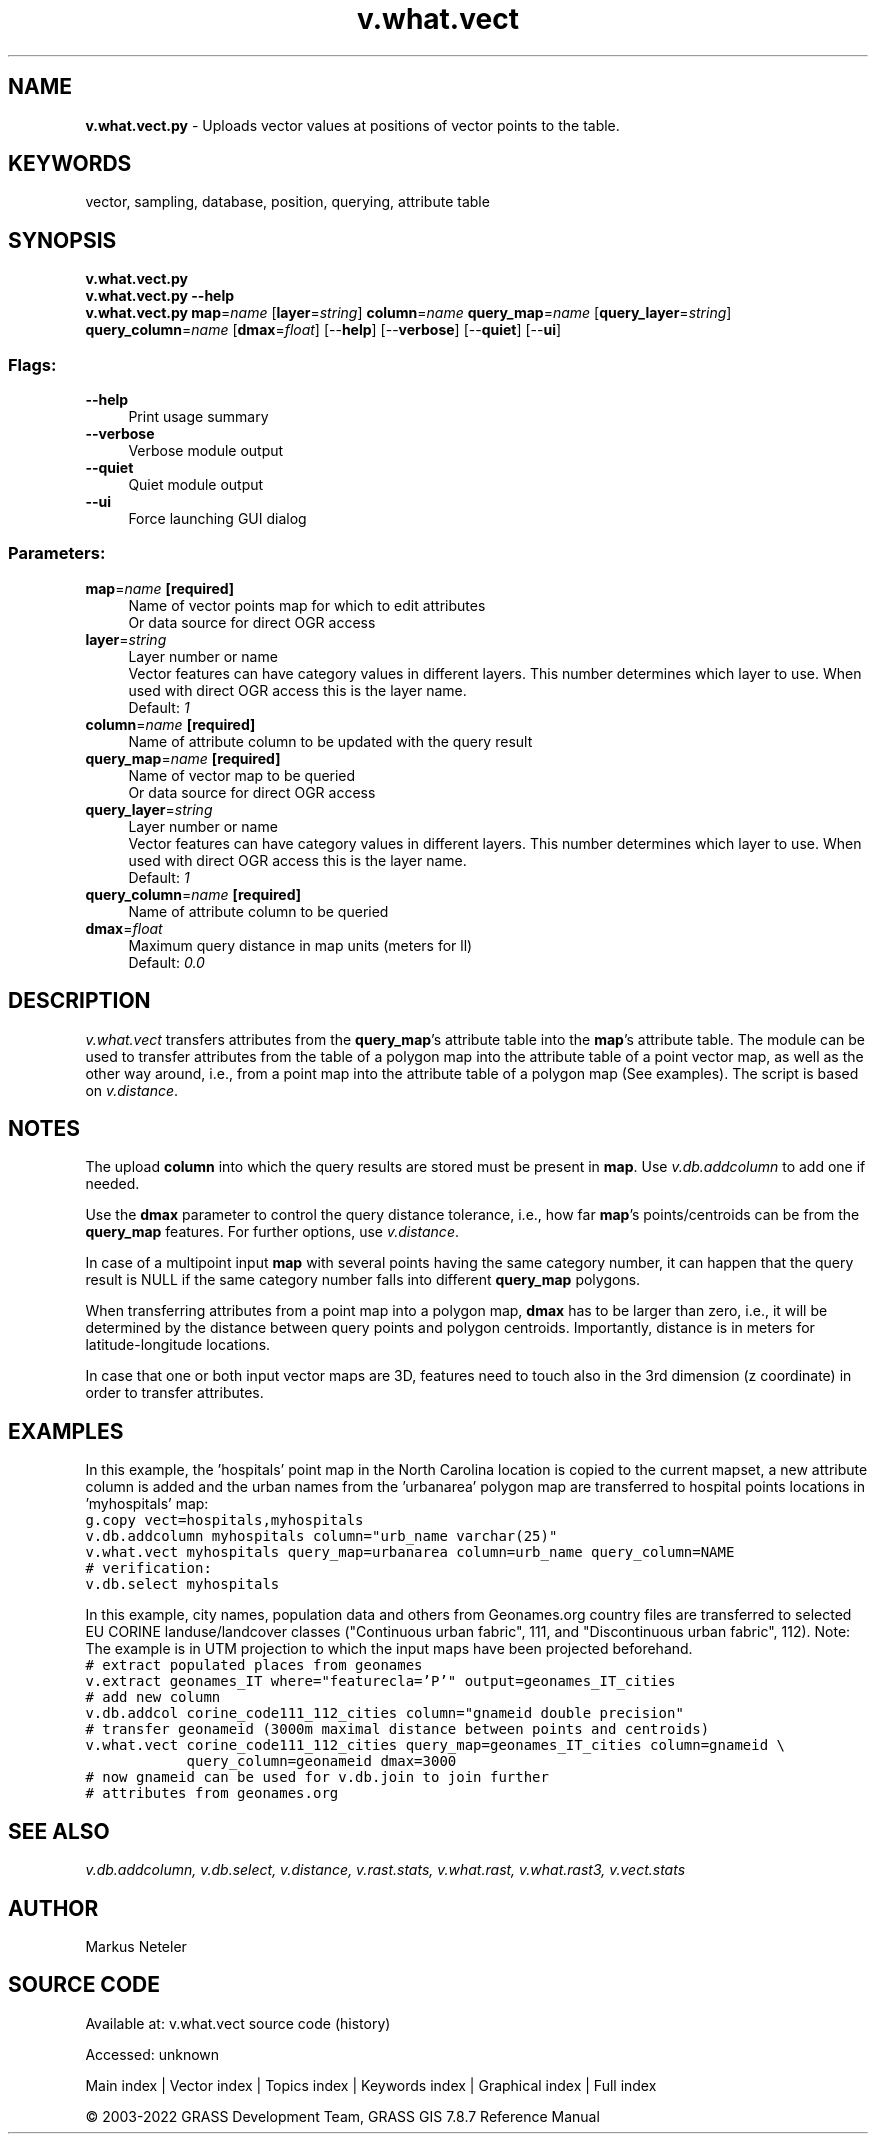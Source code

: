 .TH v.what.vect 1 "" "GRASS 7.8.7" "GRASS GIS User's Manual"
.SH NAME
\fI\fBv.what.vect.py\fR\fR  \- Uploads vector values at positions of vector points to the table.
.SH KEYWORDS
vector, sampling, database, position, querying, attribute table
.SH SYNOPSIS
\fBv.what.vect.py\fR
.br
\fBv.what.vect.py \-\-help\fR
.br
\fBv.what.vect.py\fR \fBmap\fR=\fIname\fR  [\fBlayer\fR=\fIstring\fR]  \fBcolumn\fR=\fIname\fR \fBquery_map\fR=\fIname\fR  [\fBquery_layer\fR=\fIstring\fR]  \fBquery_column\fR=\fIname\fR  [\fBdmax\fR=\fIfloat\fR]   [\-\-\fBhelp\fR]  [\-\-\fBverbose\fR]  [\-\-\fBquiet\fR]  [\-\-\fBui\fR]
.SS Flags:
.IP "\fB\-\-help\fR" 4m
.br
Print usage summary
.IP "\fB\-\-verbose\fR" 4m
.br
Verbose module output
.IP "\fB\-\-quiet\fR" 4m
.br
Quiet module output
.IP "\fB\-\-ui\fR" 4m
.br
Force launching GUI dialog
.SS Parameters:
.IP "\fBmap\fR=\fIname\fR \fB[required]\fR" 4m
.br
Name of vector points map for which to edit attributes
.br
Or data source for direct OGR access
.IP "\fBlayer\fR=\fIstring\fR" 4m
.br
Layer number or name
.br
Vector features can have category values in different layers. This number determines which layer to use. When used with direct OGR access this is the layer name.
.br
Default: \fI1\fR
.IP "\fBcolumn\fR=\fIname\fR \fB[required]\fR" 4m
.br
Name of attribute column to be updated with the query result
.IP "\fBquery_map\fR=\fIname\fR \fB[required]\fR" 4m
.br
Name of vector map to be queried
.br
Or data source for direct OGR access
.IP "\fBquery_layer\fR=\fIstring\fR" 4m
.br
Layer number or name
.br
Vector features can have category values in different layers. This number determines which layer to use. When used with direct OGR access this is the layer name.
.br
Default: \fI1\fR
.IP "\fBquery_column\fR=\fIname\fR \fB[required]\fR" 4m
.br
Name of attribute column to be queried
.IP "\fBdmax\fR=\fIfloat\fR" 4m
.br
Maximum query distance in map units (meters for ll)
.br
Default: \fI0.0\fR
.SH DESCRIPTION
\fIv.what.vect\fR transfers attributes from the \fBquery_map\fR\(cqs
attribute table into the \fBmap\fR\(cqs attribute table. The module can
be used to transfer attributes from the table of a polygon map into the
attribute table of a point vector map, as well as the other way around,
i.e., from a point map into the attribute table of a polygon map (See
examples). The script is based on \fIv.distance\fR.
.SH NOTES
The upload \fBcolumn\fR into which the query results are stored must be
present in \fBmap\fR. Use \fIv.db.addcolumn\fR to add one if needed.
.PP
Use the \fBdmax\fR parameter to control the query distance tolerance, i.e.,
how far \fBmap\fR\(cqs points/centroids can be from the \fBquery_map\fR features.
For further options, use \fIv.distance\fR.
.PP
In case of a multipoint input \fBmap\fR with several points having the
same category number, it can happen that the query result is NULL if the same
category number falls into different \fBquery_map\fR polygons.
.PP
When transferring attributes from a point map into a polygon map,
\fBdmax\fR has to be larger than zero, i.e., it will be determined by the
distance between query points and polygon centroids. Importantly, distance
is in meters for latitude\-longitude locations.
.PP
In case that one or both input vector maps are 3D, features need to
touch also in the 3rd dimension (z coordinate) in order to transfer
attributes.
.SH EXAMPLES
In this example, the \(cqhospitals\(cq point map in the North Carolina location is
copied to the current mapset, a new attribute column is added and the urban
names from the \(cqurbanarea\(cq polygon map are transferred to hospital points
locations in \(cqmyhospitals\(cq map:
.br
.nf
\fC
g.copy vect=hospitals,myhospitals
v.db.addcolumn myhospitals column=\(dqurb_name varchar(25)\(dq
v.what.vect myhospitals query_map=urbanarea column=urb_name query_column=NAME
# verification:
v.db.select myhospitals
\fR
.fi
.PP
In this example, city names, population data and others from
Geonames.org country files are
transferred to selected EU CORINE landuse/landcover classes
(\(dqContinuous urban fabric\(dq, 111, and \(dqDiscontinuous urban fabric\(dq, 112).
Note: The example is in UTM projection to which the input maps have been
projected beforehand.
.br
.nf
\fC
# extract populated places from geonames
v.extract geonames_IT where=\(dqfeaturecla=\(cqP\(cq\(dq output=geonames_IT_cities
# add new column
v.db.addcol corine_code111_112_cities column=\(dqgnameid double precision\(dq
# transfer geonameid (3000m maximal distance between points and centroids)
v.what.vect corine_code111_112_cities query_map=geonames_IT_cities column=gnameid \(rs
            query_column=geonameid dmax=3000
# now gnameid can be used for v.db.join to join further
# attributes from geonames.org
\fR
.fi
.SH SEE ALSO
\fI
v.db.addcolumn,
v.db.select,
v.distance,
v.rast.stats,
v.what.rast,
v.what.rast3,
v.vect.stats
\fR
.SH AUTHOR
Markus Neteler
.SH SOURCE CODE
.PP
Available at:
v.what.vect source code
(history)
.PP
Accessed: unknown
.PP
Main index |
Vector index |
Topics index |
Keywords index |
Graphical index |
Full index
.PP
© 2003\-2022
GRASS Development Team,
GRASS GIS 7.8.7 Reference Manual

